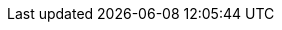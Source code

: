 ++++
<div class="api-doc">
    <redoc id='redoc-container'></redoc>
    <script src="https://cdn.redoc.ly/redoc/latest/bundles/redoc.standalone.js"></script>
    <script>
        Redoc.init('./_attachments/dev-swagger.json',
        {scrollYOffset: '.toolbar'},
        document.getElementById('redoc-container'))
    </script>
</div>
++++
